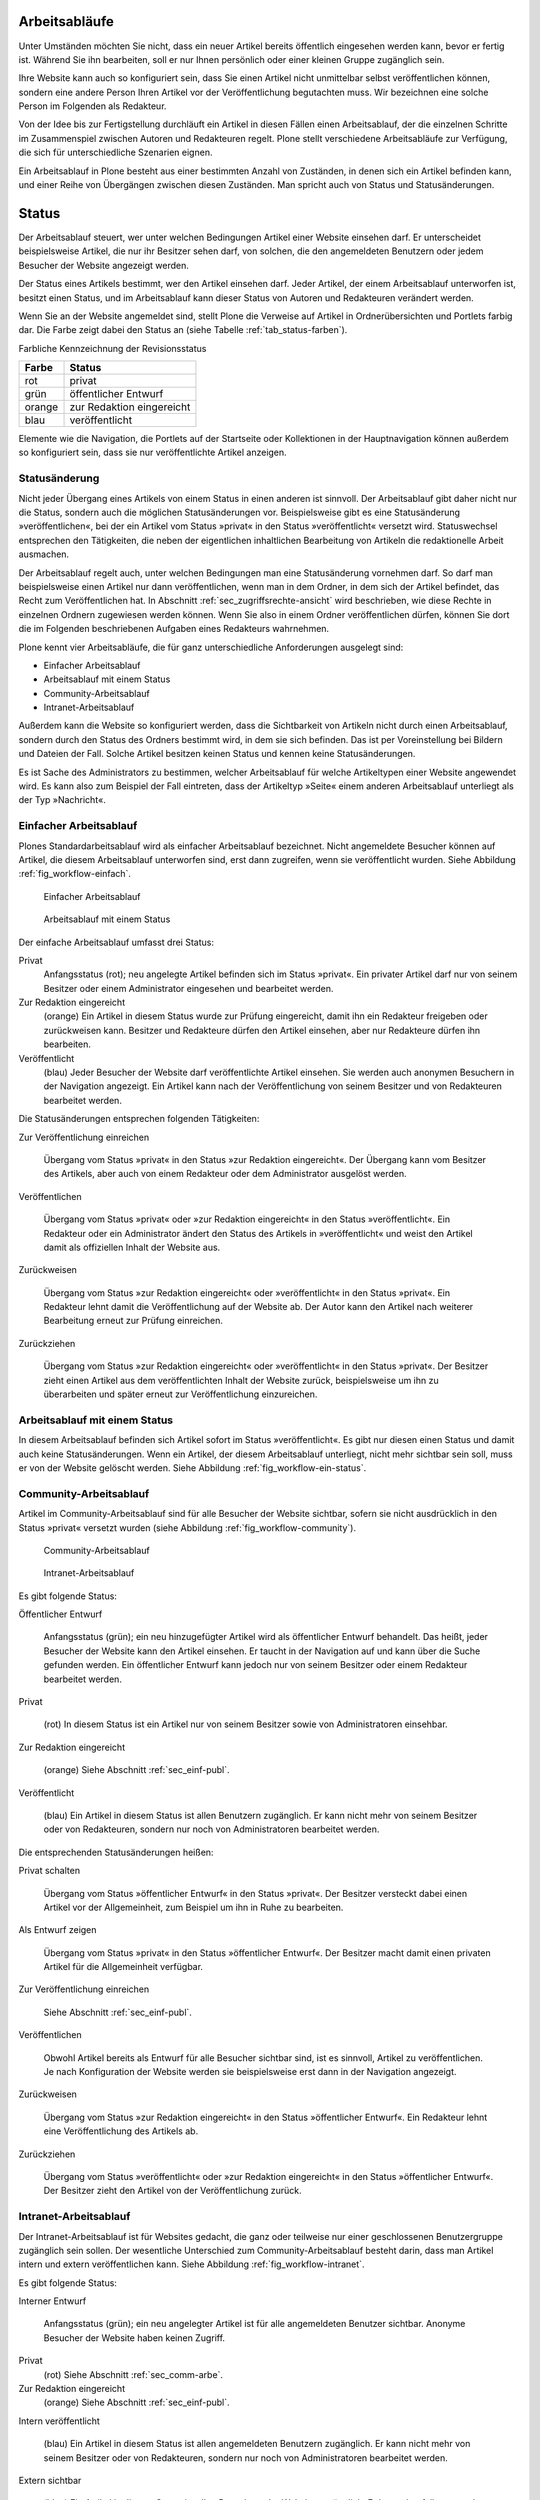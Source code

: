 .. _sec_workflow:

================
 Arbeitsabläufe
================

Unter Umständen möchten Sie nicht, dass ein neuer Artikel bereits öffentlich
eingesehen werden kann, bevor er fertig ist. Während Sie ihn bearbeiten, soll
er nur Ihnen persönlich oder einer kleinen Gruppe zugänglich sein.

Ihre Website kann auch so konfiguriert sein, dass Sie einen Artikel nicht
unmittelbar selbst veröffentlichen können, sondern eine andere Person Ihren
Artikel vor der Veröffentlichung begutachten muss. Wir bezeichnen eine solche
Person im Folgenden als Redakteur.

Von der Idee bis zur Fertigstellung durchläuft ein Artikel in diesen Fällen
einen Arbeitsablauf, der die einzelnen Schritte im Zusammenspiel zwischen
Autoren und Redakteuren regelt. Plone stellt verschiedene Arbeitsabläufe zur
Verfügung, die sich für unterschiedliche Szenarien eignen.

Ein Arbeitsablauf in Plone besteht aus einer bestimmten Anzahl von Zuständen,
in denen sich ein Artikel befinden kann, und einer Reihe von Übergängen
zwischen diesen Zuständen. Man spricht auch von Status und Statusänderungen.

========
 Status
========

Der Arbeitsablauf steuert, wer unter welchen Bedingungen Artikel einer
Website einsehen darf. Er unterscheidet beispielsweise Artikel, die
nur ihr Besitzer sehen darf, von solchen, die den angemeldeten
Benutzern oder jedem Besucher der Website angezeigt werden.

Der Status eines Artikels bestimmt, wer den Artikel einsehen
darf. Jeder Artikel, der einem Arbeitsablauf unterworfen ist, besitzt
einen Status, und im Arbeitsablauf kann dieser Status von Autoren und
Redakteuren verändert werden.

Wenn Sie an der Website angemeldet sind, stellt Plone die Verweise auf
Artikel in Ordnerübersichten und Portlets farbig dar. Die Farbe zeigt
dabei den Status an (siehe Tabelle :ref:`tab_status-farben`).

.. _tab_status-farben:

Farbliche Kennzeichnung der Revisionsstatus

======	  =========================
Farbe	  Status
======	  =========================
rot	  privat
grün 	  öffentlicher Entwurf
orange	  zur Redaktion eingereicht
blau 	  veröffentlicht
======	  =========================

Elemente wie die Navigation, die Portlets auf der Startseite oder
Kollektionen in der Hauptnavigation können außerdem so konfiguriert
sein, dass sie nur veröffentlichte Artikel anzeigen.

Statusänderung
==============

Nicht jeder Übergang eines Artikels von einem Status in einen anderen
ist sinnvoll. Der Arbeitsablauf gibt daher nicht nur die Status,
sondern auch die möglichen Statusänderungen vor. Beispielsweise gibt
es eine Statusänderung »veröffentlichen«, bei der ein Artikel vom
Status »privat« in den Status »veröffentlicht« versetzt
wird. Statuswechsel entsprechen den Tätigkeiten, die neben der
eigentlichen inhaltlichen Bearbeitung von Artikeln die redaktionelle
Arbeit ausmachen.

Der Arbeitsablauf regelt auch, unter welchen Bedingungen man eine
Statusänderung vornehmen darf. So darf man beispielsweise einen Artikel nur
dann veröffentlichen, wenn man in dem Ordner, in dem sich der Artikel
befindet, das Recht zum Veröffentlichen hat. In
Abschnitt :ref:`sec_zugriffsrechte-ansicht` wird beschrieben, wie diese
Rechte in einzelnen Ordnern zugewiesen werden können. Wenn Sie also in einem
Ordner veröffentlichen dürfen, können Sie dort die im Folgenden beschriebenen
Aufgaben eines Redakteurs wahrnehmen.

Plone kennt vier Arbeitsabläufe, die für ganz unterschiedliche
Anforderungen ausgelegt sind:

* Einfacher Arbeitsablauf
* Arbeitsablauf mit einem Status
* Community-Arbeitsablauf
* Intranet-Arbeitsablauf

Außerdem kann die Website so konfiguriert werden, dass die
Sichtbarkeit von Artikeln nicht durch einen Arbeitsablauf, sondern
durch den Status des Ordners bestimmt wird, in dem sie sich
befinden. Das ist per Voreinstellung bei Bildern und Dateien der
Fall. Solche Artikel besitzen keinen Status und kennen keine
Statusänderungen.

Es ist Sache des Administrators zu bestimmen, welcher Arbeitsablauf
für welche Artikeltypen einer Website angewendet wird. Es kann also
zum Beispiel der Fall eintreten, dass der Artikeltyp »Seite« einem
anderen Arbeitsablauf unterliegt als der Typ »Nachricht«.

.. _sec_einf-publ:

Einfacher Arbeitsablauf
=======================

Plones Standardarbeitsablauf wird als einfacher Arbeitsablauf
bezeichnet.  Nicht angemeldete Besucher können auf Artikel, die diesem
Arbeitsablauf unterworfen sind, erst dann zugreifen, wenn sie
veröffentlicht wurden. Siehe Abbildung :ref:`fig_workflow-einfach`.

.. _fig_workflow-einfach:

.. figure:: ../images/workflow-einfach.png
   :width: 30%

   Einfacher Arbeitsablauf

.. _fig_workflow-ein-status:

.. figure:: ../images/workflow-ein-status.png
   :width: 20%

   Arbeitsablauf mit einem Status


Der einfache Arbeitsablauf umfasst drei Status:

Privat
  Anfangsstatus (rot); neu angelegte Artikel befinden sich im Status
  »privat«. Ein privater Artikel darf nur von seinem Besitzer oder einem
  Administrator eingesehen und bearbeitet werden.

Zur Redaktion eingereicht
  (orange) Ein Artikel in diesem Status wurde zur Prüfung eingereicht,
  damit ihn ein Redakteur freigeben oder zurückweisen kann. Besitzer
  und Redakteure dürfen den Artikel einsehen, aber nur Redakteure
  dürfen ihn bearbeiten.  

Veröffentlicht 
  (blau) Jeder Besucher der Website darf veröffentlichte
  Artikel einsehen. Sie werden auch anonymen Besuchern in der
  Navigation angezeigt. Ein Artikel kann nach der Veröffentlichung von
  seinem Besitzer und von Redakteuren bearbeitet werden.

Die Statusänderungen entsprechen folgenden Tätigkeiten:


Zur Veröffentlichung einreichen

  Übergang vom Status
  »privat« in den Status »zur Redaktion eingereicht«. Der Übergang kann vom
  Besitzer des Artikels, aber auch von einem Redakteur oder dem Administrator
  ausgelöst werden.

Veröffentlichen

  Übergang vom Status »privat« oder »zur Redaktion
  eingereicht« in den Status »veröffentlicht«. Ein Redakteur oder ein
  Administrator ändert den Status des Artikels in »veröffentlicht« und weist
  den Artikel damit als offiziellen Inhalt der Website aus.

Zurückweisen

  Übergang vom Status »zur Redaktion eingereicht« oder
  »veröffentlicht« in den Status »privat«. Ein Redakteur lehnt damit die
  Veröffentlichung auf der Website ab. Der Autor kann den Artikel nach
  weiterer Bearbeitung erneut zur Prüfung einreichen. 

Zurückziehen

  Übergang vom Status »zur Redaktion eingereicht« oder
  »veröffentlicht« in den Status »privat«. Der Besitzer zieht einen
  Artikel aus dem veröffentlichten Inhalt der Website zurück,
  beispielsweise um ihn zu überarbeiten und später erneut zur
  Veröffentlichung einzureichen.


Arbeitsablauf mit einem Status
==============================

In diesem Arbeitsablauf befinden sich Artikel sofort im Status
»veröffentlicht«. Es gibt nur diesen einen Status und damit auch keine
Statusänderungen. Wenn ein Artikel, der diesem Arbeitsablauf unterliegt, nicht
mehr sichtbar sein soll, muss er von der Website gelöscht werden. Siehe
Abbildung :ref:`fig_workflow-ein-status`.

.. _sec_comm-arbe:

Community-Arbeitsablauf
=======================

Artikel im Community-Arbeitsablauf sind für alle Besucher der Website
sichtbar, sofern sie nicht ausdrücklich in den Status »privat« versetzt
wurden (siehe Abbildung :ref:`fig_workflow-community`).

.. _fig_workflow-community:

.. figure:: ../images/workflow-community.png

   Community-Arbeitsablauf

.. _fig_workflow-intranet:

.. figure:: ../images/workflow-intranet.png

   Intranet-Arbeitsablauf



Es gibt folgende Status:


Öffentlicher Entwurf

  Anfangsstatus (grün); ein neu hinzugefügter
  Artikel wird als öffentlicher Entwurf behandelt. Das heißt, jeder Besucher
  der Website kann den Artikel einsehen. Er taucht in der Navigation auf und
  kann über die Suche gefunden werden. Ein öffentlicher Entwurf kann jedoch
  nur von seinem Besitzer oder einem Redakteur bearbeitet werden.

Privat

  (rot) In diesem Status ist ein Artikel nur von seinem Besitzer
  sowie von Administratoren einsehbar.

Zur Redaktion eingereicht

  (orange) Siehe Abschnitt :ref:`sec_einf-publ`.

Veröffentlicht

  (blau) Ein Artikel in diesem Status ist allen Benutzern
  zugänglich. Er kann nicht mehr von seinem Besitzer oder von Redakteuren,
  sondern nur noch von Administratoren bearbeitet werden.


Die entsprechenden Statusänderungen heißen:

Privat schalten

  Übergang vom Status »öffentlicher Entwurf« in den
  Status »privat«. Der Besitzer versteckt dabei einen Artikel vor der
  Allgemeinheit, zum Beispiel um ihn in Ruhe zu bearbeiten.

Als Entwurf zeigen

  Übergang vom Status »privat« in den Status
  »öffentlicher Entwurf«. Der Besitzer macht damit einen privaten Artikel
  für die Allgemeinheit verfügbar.

Zur Veröffentlichung einreichen

  Siehe Abschnitt :ref:`sec_einf-publ`.

Veröffentlichen

  Obwohl Artikel bereits als Entwurf für alle Besucher sichtbar sind,
  ist es sinnvoll, Artikel zu veröffentlichen. Je nach Konfiguration
  der Website werden sie beispielsweise erst dann in der Navigation
  angezeigt.

Zurückweisen

  Übergang vom Status »zur Redaktion eingereicht« in den
  Status »öffentlicher Entwurf«. Ein Redakteur lehnt eine Veröffentlichung
  des Artikels ab.

Zurückziehen

  Übergang vom Status »veröffentlicht« oder »zur Redaktion
  eingereicht« in den Status »öffentlicher Entwurf«. Der Besitzer
  zieht den Artikel von der Veröffentlichung zurück.

.. _sec_intr-arbe:

Intranet-Arbeitsablauf
======================

Der Intranet-Arbeitsablauf ist für Websites gedacht, die ganz oder teilweise
nur einer geschlossenen Benutzergruppe zugänglich sein sollen. Der wesentliche
Unterschied zum Community-Arbeitsablauf besteht darin, dass man Artikel
intern und extern veröffentlichen kann. Siehe
Abbildung :ref:`fig_workflow-intranet`.

Es gibt folgende Status:

Interner Entwurf

  Anfangsstatus (grün); ein neu angelegter Artikel ist
  für alle angemeldeten Benutzer sichtbar. Anonyme Besucher der Website haben
  keinen Zugriff.

Privat
 (rot) Siehe Abschnitt :ref:`sec_comm-arbe`.

Zur Redaktion eingereicht
 (orange) Siehe Abschnitt :ref:`sec_einf-publ`.

Intern veröffentlicht

  (blau) Ein Artikel in diesem Status ist allen
  angemeldeten Benutzern zugänglich. Er kann nicht mehr von seinem Besitzer
  oder von Redakteuren, sondern nur noch von Administratoren bearbeitet
  werden.

Extern sichtbar

  (blau) Ein Artikel in diesem Status ist allen
  Besuchern der Website zugänglich. Er kann ebenfalls nur noch von
  Administratoren bearbeitet werden.

Die entsprechenden Statusänderungen lauten:

Privat schalten

  Übergang vom Status »interner Entwurf« in den
  Status »privat«. Der Besitzer versteckt dabei einen Artikel vor der
  Allgemeinheit, zum Beispiel um ihn in Ruhe zu bearbeiten.

Intern zeigen

  Übergang vom Status »privat« in den Status »interner
  Entwurf«. Der Besitzer macht den Artikel damit allen angemeldeten Besuchern
  zugänglich.

Zur Veröffentlichung einreichen
  Siehe Abschnitt :ref:`{sec_einf-publ`.

Intern veröffentlichen

  Übergang vom Status »interner Entwurf« oder »zur
  Redaktion eingereicht« in den Status »intern veröffentlicht«. Ein Redakteur
  macht den Artikel für angemeldete Benutzer zugänglich.

Extern veröffentlichen

  Übergang vom Status »zur Redaktion eingereicht«
  oder »intern veröffentlicht« in den Status »extern sichtbar«. Ein Redakteur
  macht den Artikel auch anonymen Besuchern der Website zugänglich.

Zurückweisen

  Übergang vom Status »zur Redaktion eingereicht« oder
  »intern veröffentlicht« in den Status »interner Entwurf«. Ein Redakteur
  lehnt eine Veröffentlichung des Artikels ab.

Zurückziehen

  Übergang vom Status »zur Redaktion eingereicht«, »intern
  veröffentlicht« oder »extern sichtbar« in den Status »interner
  Entwurf«. Der Besitzer zieht den Artikel von der Veröffentlichung
  zurück.  

.. _sec_bedienelemente:

Bedienelemente
==============

Statusmenü
----------

Das wichtigste Bedienelement des Arbeitsablaufs
ist das Statusmenü (siehe Abbildung :ref:`fig_workflow`).

.. _fig_workflow:

.. figure:: ../images/workflow.png

   Statusmenü

Es gehört zu den Ausklappmenüs, die sich in dem grünen Rahmen um die
Artikelanzeige befinden.

Der Titel des Menüs gibt stets den aktuellen Status des betrachteten Artikels
wieder. Das Menü enthält Einträge für die jeweils möglichen Statuswechsel und
einen Eintrag mit der Bezeichnung »Erweitert«.

Wählen Sie einen der Statuswechsel, so wird der Status des Artikels
unmittelbar geändert, und die Änderung wird in der folgenden Statusmeldung
bestätigt. Die Einträge im Statusmenü haben sich infolge des Statuswechsels
geändert: es sind nun die Tätigkeiten aufgeführt, die Sie mit dem Artikel in
seinem neuen Revisionsstatus ausführen können.

Um zusätzlich zum Statuswechsel das Freigabe- und Ablaufdatum einzustellen
oder einen Kommentar zu speichern, wählen Sie den Eintrag »Erweitert«. Sie
gelangen damit zu dem Formular, das in Abschnitt :ref:`sec_batch-publishing`
beschrieben wird.

Historie der Statusänderungen
-----------------------------

Plone protokolliert für jeden Artikel die Statusänderungen mit den Kommentaren
der Benutzer. Sobald für einen Artikel wenigstens eine Statusänderung oder ein
Kommentar zum Arbeitsablauf vorliegt, können Sie das Protokoll einsehen. In
der Anzeige des Artikels finden Sie dann unten eine ausklappbare Tabelle mit
allen Protokolleinträgen, die mit »Historie« beschriftet ist
(siehe Abbildung :ref:`fig_workflow-historie-eingeklappt`).

.. _fig_workflow-historie-eingeklappt:

.. figure:: ../images/workflow-historie-eingeklappt.png

   Ausklappschalter für die Statushistorie

Die Tabelle enthält für jeden Protokolleintrag folgende Angaben (siehe
Abbildung :ref:`fig_workflow-historie`):

.. _fig_workflow-historie:

.. figure:: ../images/workflow-historie.png

Historie der Statusänderungen eines Artikel	s


* Aktion: Bezeichnung des Statuswechsels
* Ausgeführt von: Name des Benutzers, der den Statuswechsel vorgenommen hat
* Datum und Uhrzeit des Statuswechsels
* Kommentar

Dabei ist der Name des Benutzers ein Verweis auf sein Profil in der Website.

.. _sec_revisionsliste:

Revisionsliste
--------------

Die Revisionsliste ist ein Portlet, das Redakteuren eine Liste aller zur
Veröffentlichung eingereichten Artikel anzeigt (siehe
Abbildung :ref:`fig_portlet-revlist`).

.. _fig_portlet-revlist:

.. figure:: ../images/portlet-revlist.png

   Portlet »Revisionsliste«


So haben Redakteure einen Überblick über die anstehende Arbeit und können die
zu prüfenden Artikeln direkt aufrufen.

Jeder zu prüfende Artikel ist mit Titel und Datum der letzten Änderung
aufgeführt. Der Titel ist ein Verweis zum Artikel selbst, und ein
Symbol zeigt den Artikeltyp an. Wenn Sie den Mauszeiger über den Titel
halten, sehen Sie zusätzlich die Beschreibung des Artikels.

Die Liste ist nach dem Einreichungsdatum sortiert und beginnt mit dem
Artikel, der bereits am längsten auf die Prüfung wartet.


.. _sec_batch-publishing:

Gleichzeitige Statusänderung mehrerer Artikel
=============================================

Gehören mehrere Artikel inhaltlich zusammen, kann es sinnvoll sein, ihren
Status gemeinsam in einem Arbeitsschritt zu verändern.  Das betrifft
beispielsweise eine Seite mit den darin verwendeten Bildern oder mehrere
Artikel, die gleichzeitig veröffentlicht oder aus dem öffentlichen Angebot
herausgenommen werden sollen.

Sie können in Plone gleichzeitig für mehrere Artikel in einem Ordner
Freigabedatum und Ablaufdatum bearbeiten, Kommentare anfügen und den Status
ändern. Wählen Sie dazu zunächst in der Inhaltsansicht des Ordners die
betreffenden Artikel aus. Unter den Ordneraktionen befindet sich eine mit der
Bezeichnung »Status ändern« (siehe Abbildung :ref:`fig_ordnerinhalt`). Sie
gelangen daraufhin zum Formular für die gemeinsame Statusänderung.

.. _fig_publikationsprozess-1:

.. figure:: ../images/publikationsprozess-1.png

   Formular für den Arbeitsablauf, oben

Das erste Formularfeld (siehe Abbildung
:ref:`fig_publikationsprozess-1`) enthält eine Liste mit einem Eintrag
für jeden angekreuzten Artikel. Zu Beginn sind alle Artikel
angekreuzt. Sie können die Menge der tatsächlich betroffenen Artikel
nochmals einschränken, indem Sie Markierungen aus der Liste entfernen.

Falls sich in der Liste mindestens ein Ordner befindet, können Sie
unterhalb der Liste ein Häkchen setzen und die Statusänderung »auf
alle Artikel im Ordner anwenden«. Daraufhin wird der Status aller
Artikel geändert, die in den enthaltenen Ordnern und ihren
Unterordnern liegen. Falls in der Liste kein Ordner ist, wird diese
Option nicht angeboten.

Falls Sie über den Eintrag »Erweitert« im Statusmenü eines einzelnen
Artikels zu diesem Formular gelangt sind, enthält die Liste der
betroffenen Artikel nur einen einzigen Eintrag.

.. _fig_publikationsprozess-2:

.. figure:: ../images/publikationsprozess-2.png

   Formular für den Arbeitsablauf, unten

Die nächsten beiden Formularfelder (siehe Abbildung
:ref:`fig_publikationsprozess-2`) dienen der Eingabe von Freigabedatum
und Ablaufdatum. In beiden Fällen können Sie Datum und Uhrzeit
wählen. Für die Auswahl des Datums steht Ihnen ein Kalender zur
Verfügung, den Sie über das Kalendersymbol rechts neben dem
Auswahlfeld für den Tag erreichen. Wenn Sie ein Freigabedatum angeben,
werden die Artikel frühestens ab diesem Zeitpunkt als veröffentlicht
behandelt, auch wenn sie bereits vorher in den Status »veröffentlicht«
gelangen. Wählen Sie ein Ablaufdatum, so werden die Artikel unabhängig
von ihrem Status ab jenem Zeitpunkt nicht mehr als veröffentlicht
behandelt.

Nach den beiden Fristen folgt ein Formularfeld für einen Kommentar,
der in die Statushistorie der Artikel eingefügt wird.

Schließlich bietet dieses Formular eine Auswahl möglicher
Statuswechsel an.  Wählen Sie einen Statuswechsel aus, der für einige
der Artikel nicht möglich ist, so wird er auf die anderen dennoch
angewandt. Sie können jedoch auch die Revisionsstatus aller Artikel
beibehalten, wenn Sie nur die Fristen bearbeiten oder einen Kommentar
eingeben wollen.
